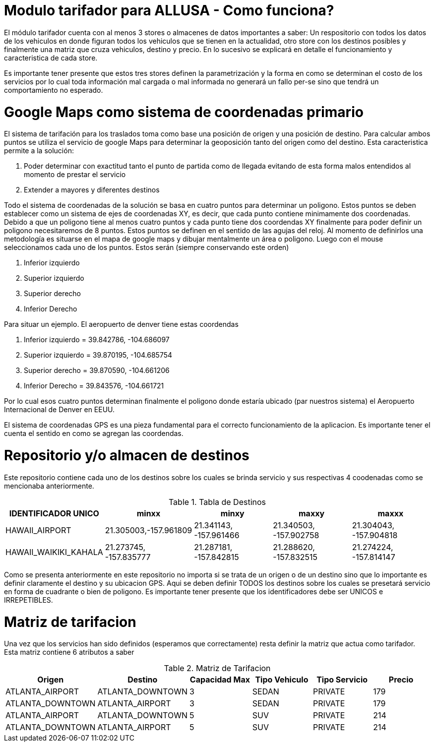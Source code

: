 # Modulo tarifador para ALLUSA - Como funciona? 
El módulo tarifador cuenta con al menos 3 stores o almacenes de datos importantes a saber: Un respositorio con todos los datos de los vehiculos en donde figuran todos los vehiculos que se tienen en la actualidad, otro store con los destinos posibles y finalmente una matriz que cruza vehiculos, destino y precio. En lo sucesivo se explicará en detalle el funcionamiento y caracteristica de cada store. 

Es importante tener presente que estos tres stores definen la parametrización y la forma en como se determinan el costo de los servicios por lo cual toda información mal cargada o mal informada no generará un fallo per-se sino que tendrá un comportamiento no esperado.


# Google Maps como sistema de coordenadas primario 
El sistema de tarifación para los traslados toma como base una posición de origen y una posición de destino. Para calcular ambos puntos se utiliza el servicio de google Maps para determinar la geoposición tanto del origen como del destino. Esta caracteristica permite a la solución:

1. Poder determinar con exactitud tanto el punto de partida como de llegada evitando de esta forma malos entendidos al momento de prestar el servicio
2. Extender a mayores y diferentes destinos 

Todo el sistema de coordenadas de la solución se basa en cuatro puntos para determinar un poligono. Estos puntos se deben establecer como un sistema de ejes de coordenadas XY, es decir, que cada punto contiene minimamente dos coordenadas. Debido a que un poligono tiene al menos cuatro puntos y cada punto tiene dos coordendas XY finalmente para poder definir un poligono necesitaremos de 8 puntos. Estos puntos se definen en el sentido de las agujas del reloj. Al momento de definirlos una metodología es situarse en el mapa de google maps y dibujar mentalmente un área o poligono. Luego con el mouse seleccionamos cada uno de los puntos. Estos serán (siempre conservando este orden) 

1. Inferior izquierdo 
2. Superior izquierdo
3. Superior derecho
4. Inferior Derecho 

Para situar un ejemplo. El aeropuerto de denver tiene estas coordendas 

1. Inferior izquierdo = 39.842786, -104.686097 
2. Superior izquierdo = 39.870195, -104.685754 
3. Superior derecho   = 39.870590, -104.661206
4. Inferior Derecho   = 39.843576, -104.661721

Por lo cual esos cuatro puntos determinan finalmente el poligono donde estaría ubicado (par nuestros sistema) el Aeropuerto Internacional de Denver en EEUU. 

El sistema de coordenadas GPS es una pieza fundamental para el correcto funcionamiento de la aplicacion. Es importante tener el cuenta el sentido en como se agregan las coordendas. 

# Repositorio y/o almacen de destinos 

Este repositorio contiene cada uno de los destinos sobre los cuales se brinda servicio y sus respectivas 4 coodenadas como se mencionaba anteriormente. 

.Tabla de Destinos
|===
|IDENTIFICADOR UNICO |minxx|minxy|maxxy|maxxx

|HAWAII_AIRPORT	
|21.305003,-157.961809
|21.341143, -157.961466
|21.340503, -157.902758
|21.304043, -157.904818

|HAWAII_WAIKIKI_KAHALA	
|21.273745, -157.835777	
|21.287181, -157.842815	
|21.288620, -157.832515	
|21.274224, -157.814147

|===

Como se presenta anteriormente en este repositorio no importa si se trata de un origen o de un destino sino que lo importante es definir claramente el destino y su ubicacion GPS. Aqui se deben definir TODOS los destinos sobre los cuales se presetará servicio en forma de cuadrante o bien de poligono.  Es importante tener presente que los identificadores debe ser UNICOS e IRREPETIBLES.

# Matriz de tarifacion
Una vez que los servicios han sido definidos (esperamos que correctamente) resta definir la matriz que actua como tarifador. Esta matriz contiene 6 atributos a saber 

.Matriz de Tarifacion
|===
| Origen | Destino | Capacidad Max | Tipo Vehiculo |Tipo Servicio | Precio 

|ATLANTA_AIRPORT	
|ATLANTA_DOWNTOWN	
|3	
|SEDAN	
|PRIVATE	
|179

|ATLANTA_DOWNTOWN	
|ATLANTA_AIRPORT	
|3	
|SEDAN	
|PRIVATE	
|179

|ATLANTA_AIRPORT	
|ATLANTA_DOWNTOWN	
|5	
|SUV	
|PRIVATE	
|214

|ATLANTA_DOWNTOWN	
|ATLANTA_AIRPORT	
|5	
|SUV	
|PRIVATE	
|214

|===

